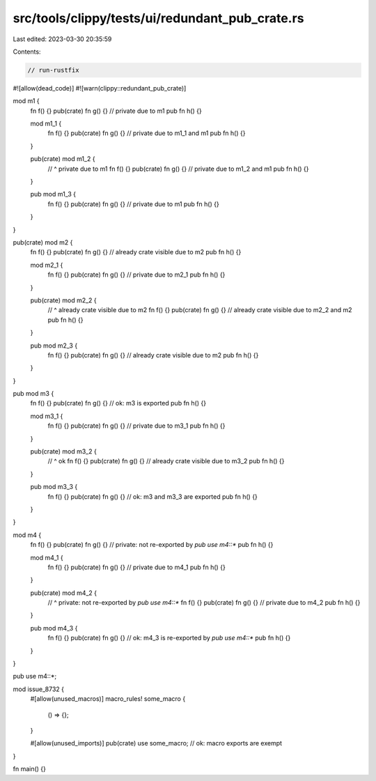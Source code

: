 src/tools/clippy/tests/ui/redundant_pub_crate.rs
================================================

Last edited: 2023-03-30 20:35:59

Contents:

.. code-block:: rs

    // run-rustfix
#![allow(dead_code)]
#![warn(clippy::redundant_pub_crate)]

mod m1 {
    fn f() {}
    pub(crate) fn g() {} // private due to m1
    pub fn h() {}

    mod m1_1 {
        fn f() {}
        pub(crate) fn g() {} // private due to m1_1 and m1
        pub fn h() {}
    }

    pub(crate) mod m1_2 {
        // ^ private due to m1
        fn f() {}
        pub(crate) fn g() {} // private due to m1_2 and m1
        pub fn h() {}
    }

    pub mod m1_3 {
        fn f() {}
        pub(crate) fn g() {} // private due to m1
        pub fn h() {}
    }
}

pub(crate) mod m2 {
    fn f() {}
    pub(crate) fn g() {} // already crate visible due to m2
    pub fn h() {}

    mod m2_1 {
        fn f() {}
        pub(crate) fn g() {} // private due to m2_1
        pub fn h() {}
    }

    pub(crate) mod m2_2 {
        // ^ already crate visible due to m2
        fn f() {}
        pub(crate) fn g() {} // already crate visible due to m2_2 and m2
        pub fn h() {}
    }

    pub mod m2_3 {
        fn f() {}
        pub(crate) fn g() {} // already crate visible due to m2
        pub fn h() {}
    }
}

pub mod m3 {
    fn f() {}
    pub(crate) fn g() {} // ok: m3 is exported
    pub fn h() {}

    mod m3_1 {
        fn f() {}
        pub(crate) fn g() {} // private due to m3_1
        pub fn h() {}
    }

    pub(crate) mod m3_2 {
        // ^ ok
        fn f() {}
        pub(crate) fn g() {} // already crate visible due to m3_2
        pub fn h() {}
    }

    pub mod m3_3 {
        fn f() {}
        pub(crate) fn g() {} // ok: m3 and m3_3 are exported
        pub fn h() {}
    }
}

mod m4 {
    fn f() {}
    pub(crate) fn g() {} // private: not re-exported by `pub use m4::*`
    pub fn h() {}

    mod m4_1 {
        fn f() {}
        pub(crate) fn g() {} // private due to m4_1
        pub fn h() {}
    }

    pub(crate) mod m4_2 {
        // ^ private: not re-exported by `pub use m4::*`
        fn f() {}
        pub(crate) fn g() {} // private due to m4_2
        pub fn h() {}
    }

    pub mod m4_3 {
        fn f() {}
        pub(crate) fn g() {} // ok: m4_3 is re-exported by `pub use m4::*`
        pub fn h() {}
    }
}

pub use m4::*;

mod issue_8732 {
    #[allow(unused_macros)]
    macro_rules! some_macro {
        () => {};
    }

    #[allow(unused_imports)]
    pub(crate) use some_macro; // ok: macro exports are exempt
}

fn main() {}


